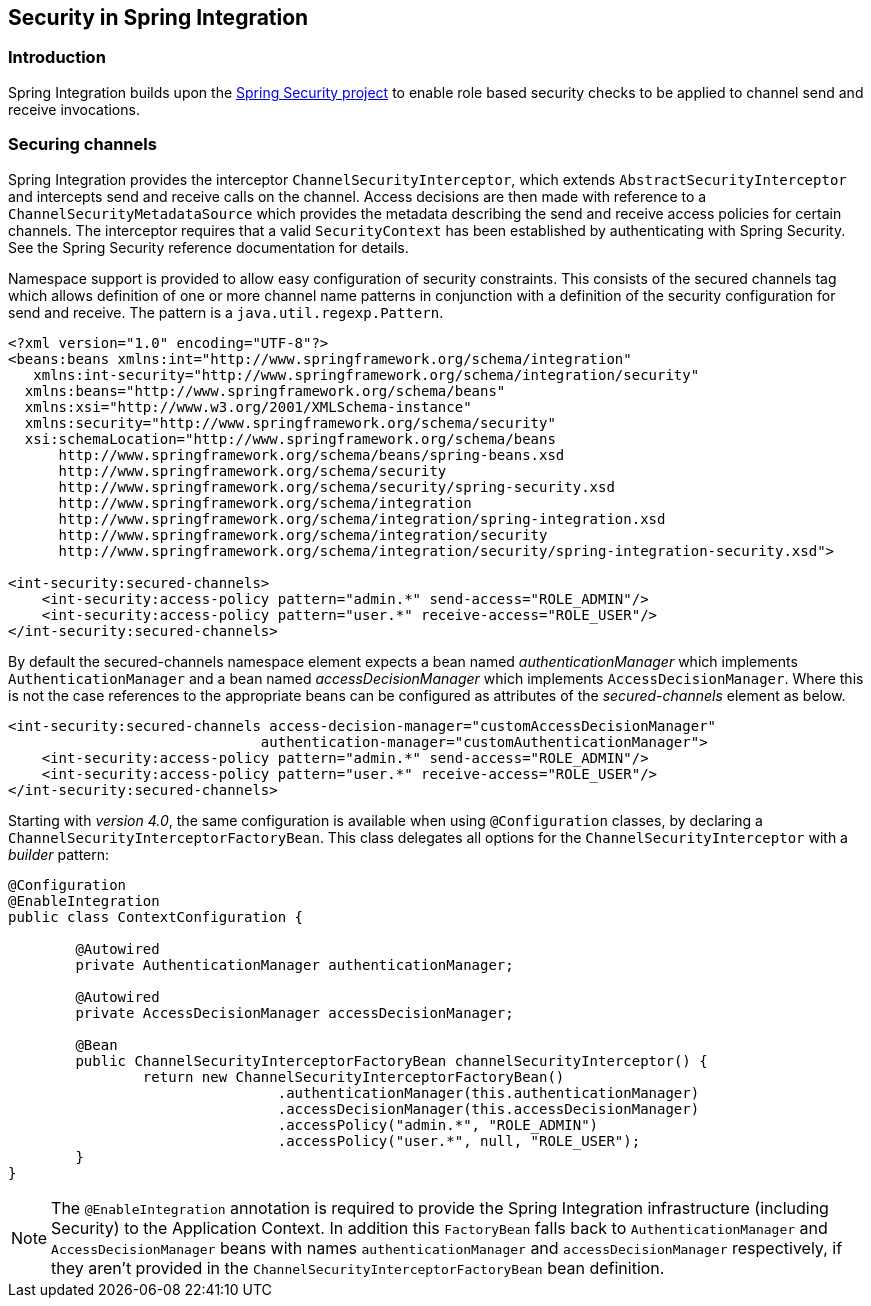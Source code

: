 [[security]]
== Security in Spring Integration

[[security-intro]]
=== Introduction

Spring Integration builds upon the http://static.springframework.org/spring-security/site/[Spring Security project] to enable role based security checks to be applied to channel send and receive invocations.

[[securing-channels]]
=== Securing channels

Spring Integration provides the interceptor `ChannelSecurityInterceptor`, which extends `AbstractSecurityInterceptor` and intercepts send and receive calls on the channel.
Access decisions are then made with reference to a `ChannelSecurityMetadataSource` which provides the metadata describing the send and receive access policies for certain channels.
The interceptor requires that a valid `SecurityContext` has been established by authenticating with Spring Security.
See the Spring Security reference documentation for details.

Namespace support is provided to allow easy configuration of security constraints.
This consists of the secured channels tag which allows definition of one or more channel name patterns in conjunction with a definition of the security configuration for send and receive.
The pattern is a `java.util.regexp.Pattern`.

[source,xml]
----
<?xml version="1.0" encoding="UTF-8"?>
<beans:beans xmlns:int="http://www.springframework.org/schema/integration"
   xmlns:int-security="http://www.springframework.org/schema/integration/security"
  xmlns:beans="http://www.springframework.org/schema/beans"
  xmlns:xsi="http://www.w3.org/2001/XMLSchema-instance"
  xmlns:security="http://www.springframework.org/schema/security"
  xsi:schemaLocation="http://www.springframework.org/schema/beans
      http://www.springframework.org/schema/beans/spring-beans.xsd
      http://www.springframework.org/schema/security
      http://www.springframework.org/schema/security/spring-security.xsd
      http://www.springframework.org/schema/integration
      http://www.springframework.org/schema/integration/spring-integration.xsd
      http://www.springframework.org/schema/integration/security
      http://www.springframework.org/schema/integration/security/spring-integration-security.xsd">

<int-security:secured-channels>
    <int-security:access-policy pattern="admin.*" send-access="ROLE_ADMIN"/>
    <int-security:access-policy pattern="user.*" receive-access="ROLE_USER"/>
</int-security:secured-channels>

----

By default the secured-channels namespace element expects a bean named _authenticationManager_ which implements `AuthenticationManager` and a bean named _accessDecisionManager_ which implements `AccessDecisionManager`.
Where this is not the case references to the appropriate beans can be configured as attributes of the _secured-channels_ element as below.

[source,xml]
----
<int-security:secured-channels access-decision-manager="customAccessDecisionManager"
                              authentication-manager="customAuthenticationManager">
    <int-security:access-policy pattern="admin.*" send-access="ROLE_ADMIN"/>
    <int-security:access-policy pattern="user.*" receive-access="ROLE_USER"/>
</int-security:secured-channels>

----

Starting with _version 4.0_, the same configuration is available when using `@Configuration` classes, by declaring a `ChannelSecurityInterceptorFactoryBean`.
This class delegates all options for the `ChannelSecurityInterceptor` with a _builder_ pattern:

[source,java]
----
@Configuration
@EnableIntegration
public class ContextConfiguration {

	@Autowired
	private AuthenticationManager authenticationManager;

	@Autowired
	private AccessDecisionManager accessDecisionManager;

	@Bean
	public ChannelSecurityInterceptorFactoryBean channelSecurityInterceptor() {
		return new ChannelSecurityInterceptorFactoryBean()
				.authenticationManager(this.authenticationManager)
				.accessDecisionManager(this.accessDecisionManager)
				.accessPolicy("admin.*", "ROLE_ADMIN")
				.accessPolicy("user.*", null, "ROLE_USER");
	}
}
----

NOTE: The `@EnableIntegration` annotation is required to provide the Spring Integration infrastructure (including Security) to the Application Context.
In addition this `FactoryBean` falls back to `AuthenticationManager` and `AccessDecisionManager` beans with names `authenticationManager` and `accessDecisionManager` respectively, if they aren't provided in the `ChannelSecurityInterceptorFactoryBean` bean definition.
